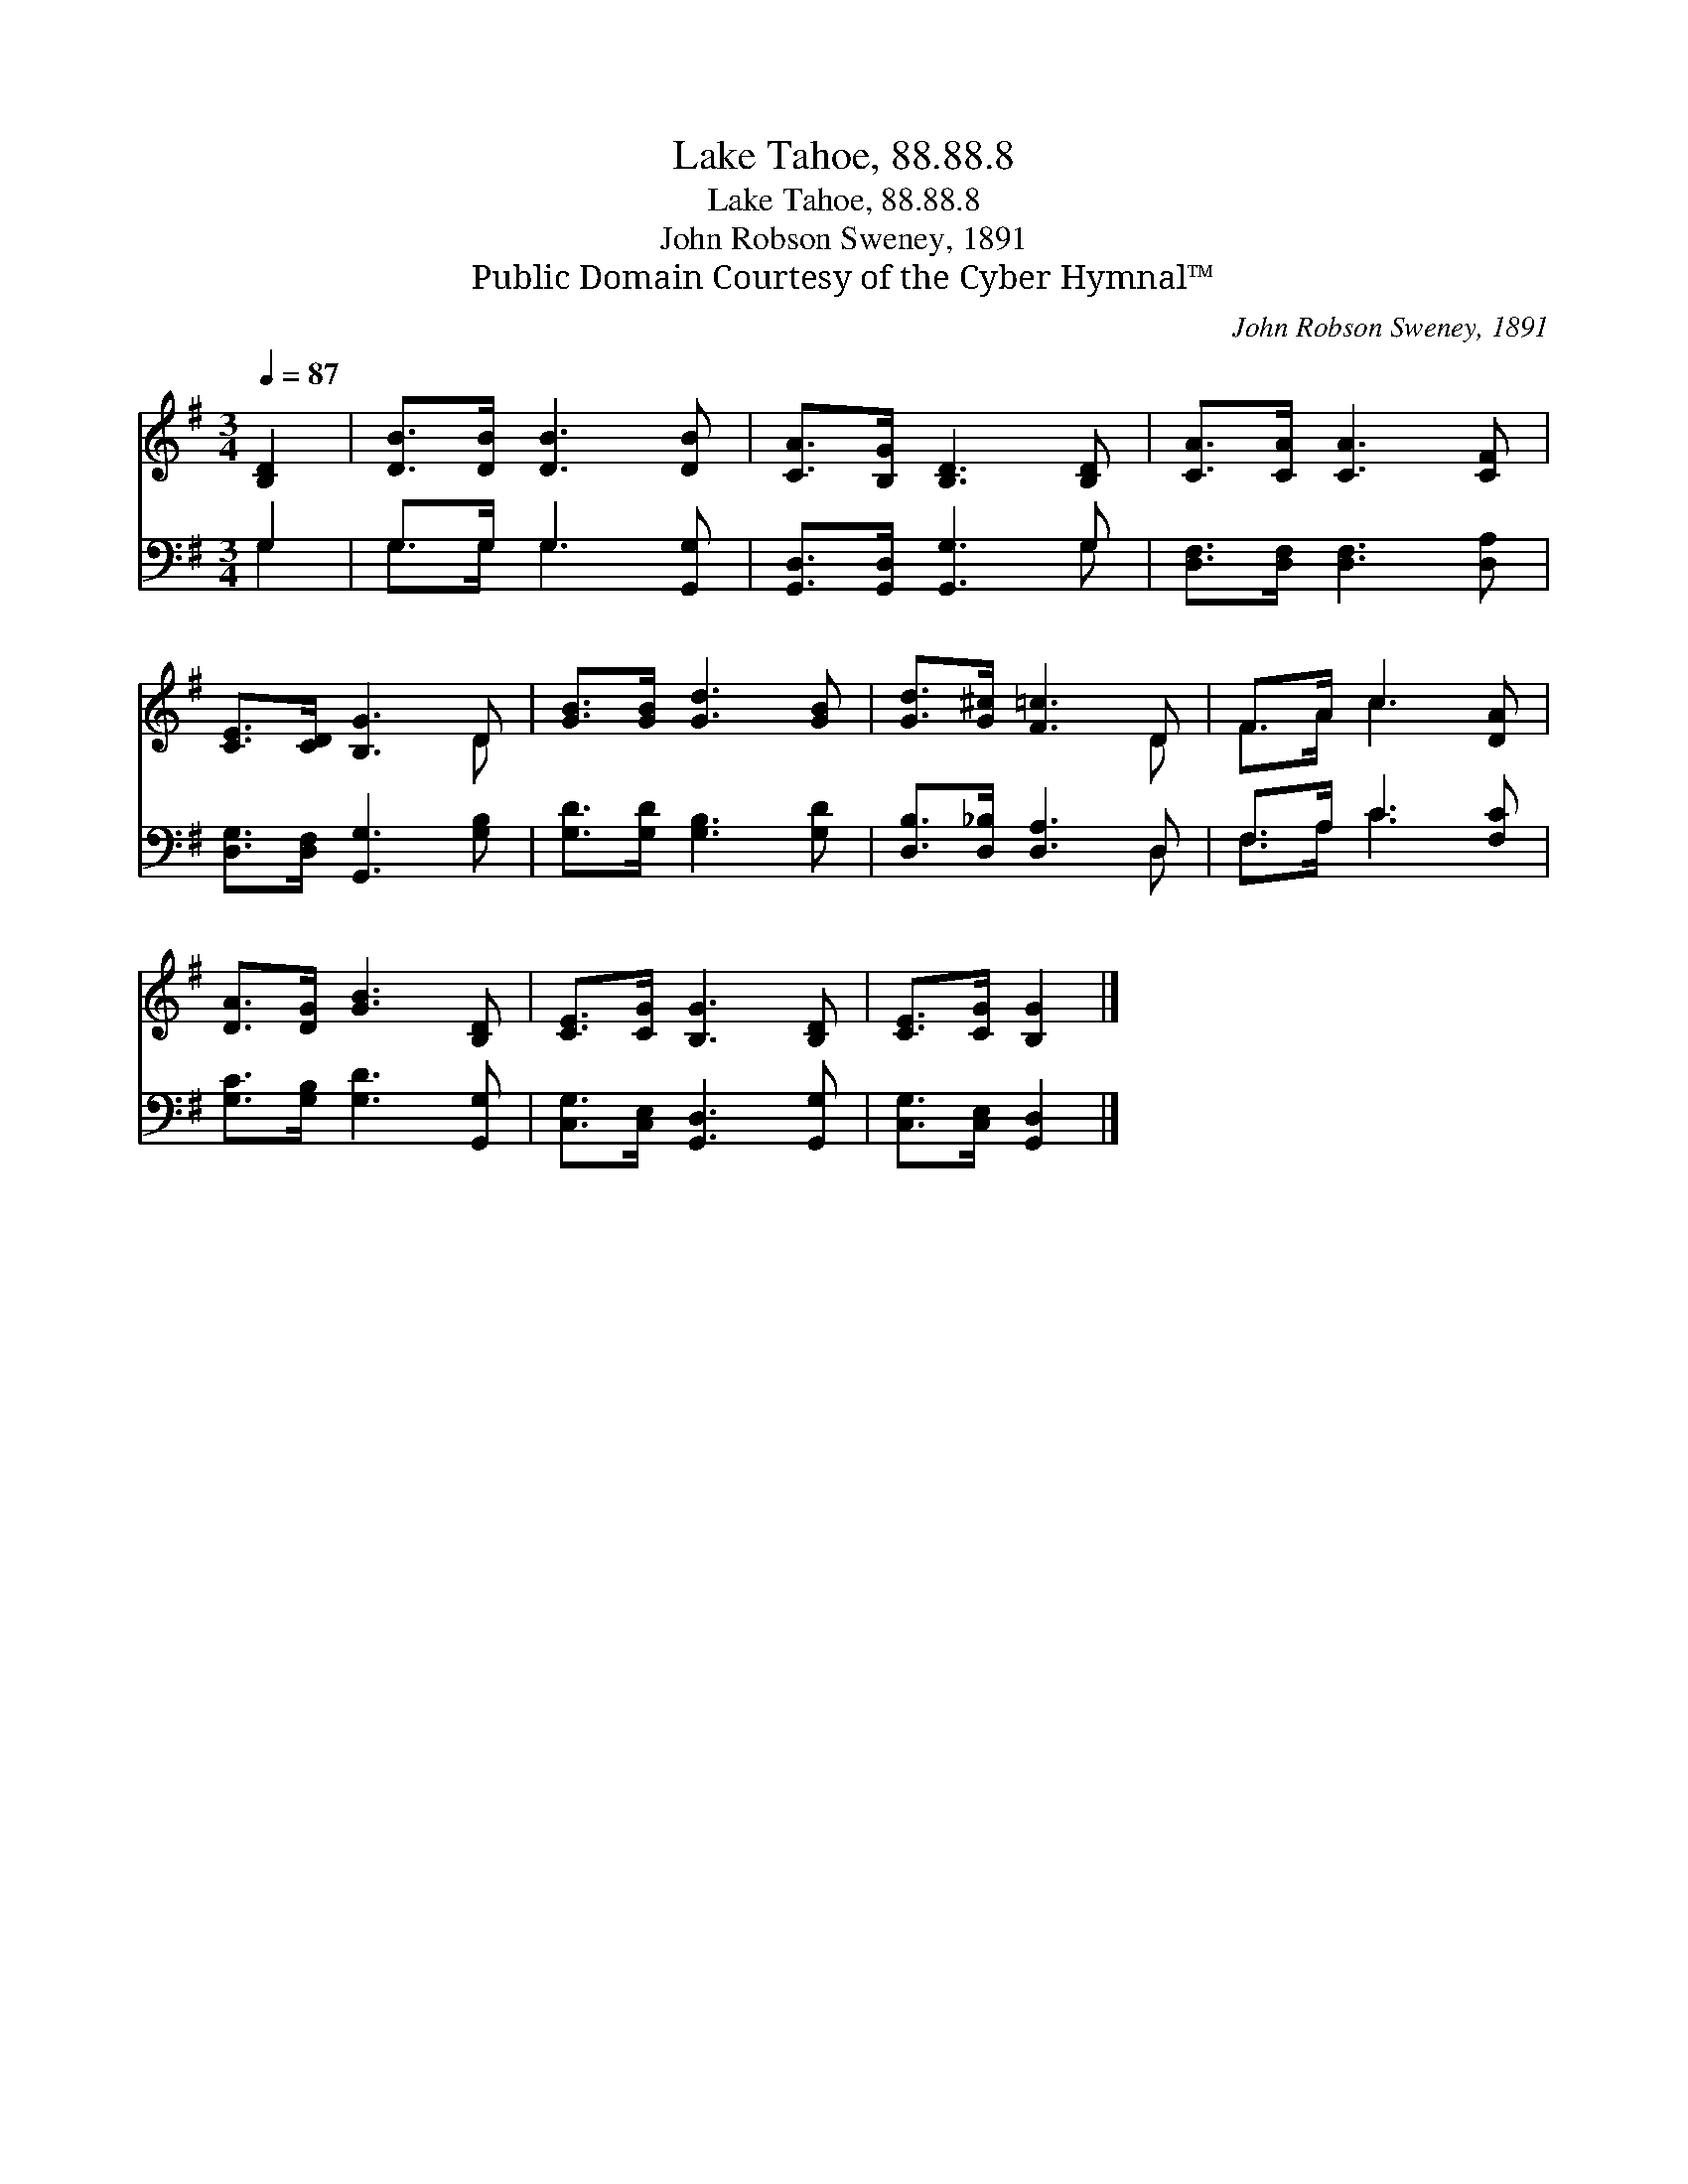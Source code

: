X:1
T:Lake Tahoe, 88.88.8
T:Lake Tahoe, 88.88.8
T:John Robson Sweney, 1891
T:Public Domain Courtesy of the Cyber Hymnal™
C:John Robson Sweney, 1891
Z:Public Domain
Z:Courtesy of the Cyber Hymnal™
%%score ( 1 2 ) ( 3 4 )
L:1/8
Q:1/4=87
M:3/4
K:G
V:1 treble 
V:2 treble 
V:3 bass 
V:4 bass 
V:1
 [B,D]2 | [DB]>[DB] [DB]3 [DB] | [CA]>[B,G] [B,D]3 [B,D] | [CA]>[CA] [CA]3 [CF] | %4
 [CE]>[CD] [B,G]3 D | [GB]>[GB] [Gd]3 [GB] | [Gd]>[G^c] [F=c]3 D | F>A c3 [DA] | %8
 [DA]>[DG] [GB]3 [B,D] | [CE]>[CG] [B,G]3 [B,D] | [CE]>[CG] [B,G]2 |] %11
V:2
 x2 | x6 | x6 | x6 | x5 D | x6 | x5 D | F>A c3 x | x6 | x6 | x4 |] %11
V:3
 G,2 | G,>G, G,3 [G,,G,] | [G,,D,]>[G,,D,] [G,,G,]3 G, | [D,F,]>[D,F,] [D,F,]3 [D,A,] | %4
 [D,G,]>[D,F,] [G,,G,]3 [G,B,] | [G,D]>[G,D] [G,B,]3 [G,D] | [D,B,]>[D,_B,] [D,A,]3 D, | %7
 F,>A, C3 [F,C] | [G,C]>[G,B,] [G,D]3 [G,,G,] | [C,G,]>[C,E,] [G,,D,]3 [G,,G,] | %10
 [C,G,]>[C,E,] [G,,D,]2 |] %11
V:4
 G,2 | G,>G, G,3 x | x5 G, | x6 | x6 | x6 | x5 D, | F,>A, C3 x | x6 | x6 | x4 |] %11

